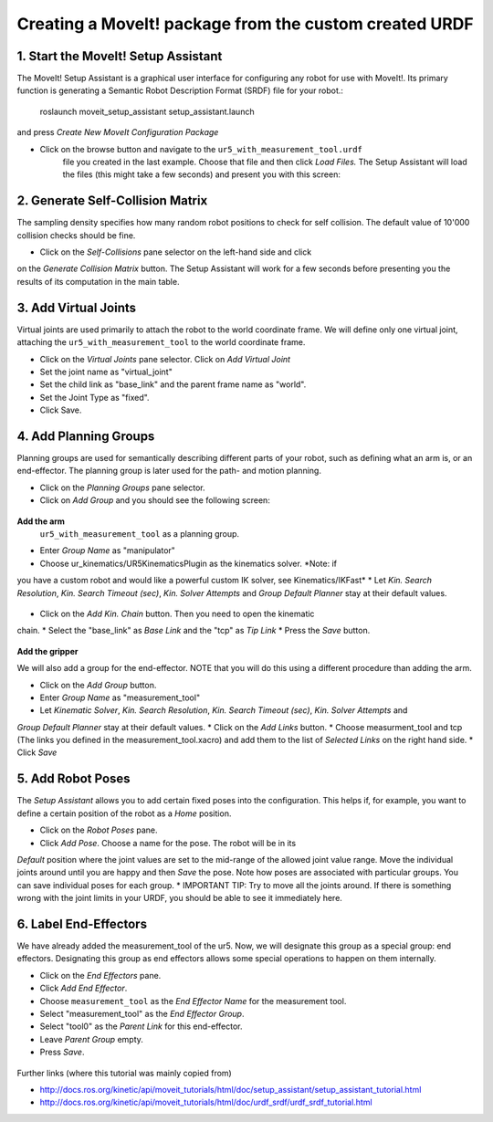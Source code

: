 .. _ros_examples:

********************************************************************************
Creating a MoveIt! package from the custom created URDF
********************************************************************************

1. Start the MoveIt! Setup Assistant
====================================

The MoveIt! Setup Assistant is a graphical user interface for configuring any 
robot for use with MoveIt!. Its primary function is generating a Semantic Robot
Description Format (SRDF) file for your robot.:

    roslaunch moveit_setup_assistant setup_assistant.launch

and press *Create New MoveIt Configuration Package*

* Click on the browse button and navigate to the ``ur5_with_measurement_tool.urdf`` 
    file you created in the last example. Choose that file and then click 
    *Load Files.* The Setup Assistant will load the files (this might take a few 
    seconds) and present you with this screen:

.. figure:: 08_ros_create_moveit_package_00.JPG
    :figclass: figure
    :class: figure-img img-fluid

2. Generate Self-Collision Matrix
====================================

The sampling density specifies how many random robot positions to check for self
collision. The default value of 10'000 collision checks should be fine.

* Click on the *Self-Collisions* pane selector on the left-hand side and click 
on the *Generate Collision Matrix* button. The Setup Assistant will work for a few
seconds before presenting you the results of its computation in the main table.

.. figure:: 08_ros_create_moveit_package_01.JPG
    :figclass: figure
    :class: figure-img img-fluid

.. figure:: 08_ros_create_moveit_package_02.JPG
    :figclass: figure
    :class: figure-img img-fluid


3. Add Virtual Joints
=====================

Virtual joints are used primarily to attach the robot to the world coordinate 
frame. We will define only one virtual joint, attaching the 
``ur5_with_measurement_tool`` to the world coordinate frame.

* Click on the *Virtual Joints* pane selector. Click on *Add Virtual Joint*
* Set the joint name as "virtual_joint"
* Set the child link as "base_link" and the parent frame name as "world".
* Set the Joint Type as "fixed".
* Click Save.


4. Add Planning Groups
======================

Planning groups are used for semantically describing different parts of your 
robot, such as defining what an arm is, or an end-effector. The planning group
is later used for the path- and motion planning.

* Click on the *Planning Groups* pane selector.
* Click on *Add Group* and you should see the following screen:

.. figure:: 08_ros_create_moveit_package_03.JPG
    :figclass: figure
    :class: figure-img img-fluid

**Add the arm**
 ``ur5_with_measurement_tool`` as a planning group.

* Enter *Group Name* as "manipulator"
* Choose ur_kinematics/UR5KinematicsPlugin as the kinematics solver. *Note: if 
you have a custom robot and would like a powerful custom IK solver, see Kinematics/IKFast*
* Let *Kin. Search Resolution*, *Kin. Search Timeout (sec)*, *Kin. Solver Attempts* and
*Group Default Planner* stay at their default values.

.. figure:: 08_ros_create_moveit_package_04.JPG
    :figclass: figure
    :class: figure-img img-fluid

* Click on the *Add Kin. Chain* button. Then you need to open the kinematic
chain.
* Select the "base_link" as *Base Link* and the "tcp" as *Tip Link*
* Press the *Save* button.

.. figure:: 08_ros_create_moveit_package_05.JPG
    :figclass: figure
    :class: figure-img img-fluid

**Add the gripper**

We will also add a group for the end-effector. NOTE that you will do this using
a different procedure than adding the arm.

* Click on the *Add Group* button.
* Enter *Group Name* as "measurement_tool"
* Let *Kinematic Solver*, *Kin. Search Resolution*, *Kin. Search Timeout (sec)*, *Kin. Solver Attempts* and
*Group Default Planner* stay at their default values.
* Click on the *Add Links* button.
* Choose measurment_tool and tcp (The links you defined in the measurement_tool.xacro) and add them to the list of *Selected Links* on the right hand side.
* Click *Save*




5. Add Robot Poses
==================

The *Setup Assistant* allows you to add certain fixed poses into the 
configuration. This helps if, for example, you want to define a certain position
of the robot as a *Home* position.

* Click on the *Robot Poses* pane.
* Click *Add Pose*. Choose a name for the pose. The robot will be in its 
*Default* position where the joint values are set to the mid-range of the 
allowed joint value range. Move the individual joints around until you are happy
and then *Save* the pose. Note how poses are associated with particular groups.
You can save individual poses for each group.
* IMPORTANT TIP: Try to move all the joints around. If there is something wrong 
with the joint limits in your URDF, you should be able to see it immediately here.

.. figure:: 08_ros_create_moveit_package_06.JPG
    :figclass: figure
    :class: figure-img img-fluid

6. Label End-Effectors
======================

We have already added the measurement_tool of the ur5. Now, we will designate 
this group as a special group: end effectors. Designating this group as end 
effectors allows some special operations to happen on them internally.

* Click on the *End Effectors* pane.
* Click *Add End Effector*.
* Choose ``measurement_tool`` as the *End Effector Name* for the measurement tool.
* Select "measurement_tool" as the *End Effector Group*.
* Select "tool0" as the *Parent Link* for this end-effector.
* Leave *Parent Group* empty.
* Press *Save*.

.. figure:: 08_ros_create_moveit_package_07.jpg
    :figclass: figure
    :class: figure-img img-fluid


Further links (where this tutorial was mainly copied from)

* http://docs.ros.org/kinetic/api/moveit_tutorials/html/doc/setup_assistant/setup_assistant_tutorial.html
* http://docs.ros.org/kinetic/api/moveit_tutorials/html/doc/urdf_srdf/urdf_srdf_tutorial.html